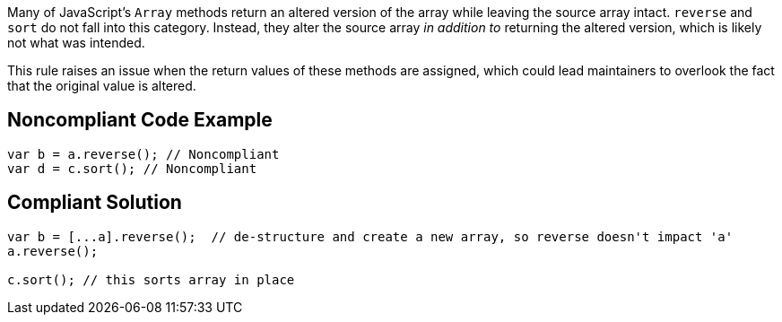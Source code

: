 Many of JavaScript's ``++Array++`` methods return an altered version of the array while leaving the source array intact. ``++reverse++`` and ``++sort++`` do not fall into this category. Instead, they alter the source array _in addition to_ returning the altered version, which is likely not what was intended.


This rule raises an issue when the return values of these methods are assigned, which could lead maintainers to overlook the fact that the original value is altered.

== Noncompliant Code Example

----
var b = a.reverse(); // Noncompliant
var d = c.sort(); // Noncompliant
----

== Compliant Solution

----
var b = [...a].reverse();  // de-structure and create a new array, so reverse doesn't impact 'a'
a.reverse();

c.sort(); // this sorts array in place
----
